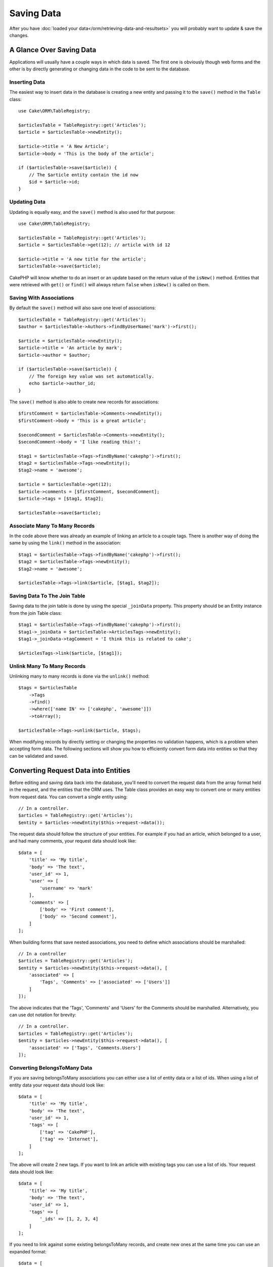 Saving Data
###########

.. php:namespace:: Cake\ORM

.. php:class:: Table

After you have :doc:`loaded your data</orm/retrieving-data-and-resultsets>` you
will probably want to update & save the changes.


A Glance Over Saving Data
=========================

Applications will usually have a couple ways in which data is saved. The first
one is obviously though web forms and the other is by directly generating or
changing data in the code to be sent to the database.

Inserting Data
--------------

The easiest way to insert data in the database is creating a new entity and
passing it to the ``save()`` method in the ``Table`` class::

    use Cake\ORM\TableRegistry;

    $articlesTable = TableRegistry::get('Articles');
    $article = $articlesTable->newEntity();

    $article->title = 'A New Article';
    $article->body = 'This is the body of the article';

    if ($articlesTable->save($article)) {
        // The $article entity contain the id now
        $id = $article->id;
    }

Updating Data
-------------

Updating is equally easy, and the ``save()`` method is also used for that
purpose::

    use Cake\ORM\TableRegistry;

    $articlesTable = TableRegistry::get('Articles');
    $article = $articlesTable->get(12); // article with id 12

    $article->title = 'A new title for the article';
    $articlesTable->save($article);

CakePHP will know whether to do an insert or an update based on the return value
of the ``isNew()`` method. Entities that were retrieved with ``get()`` or
``find()`` will always return ``false`` when ``isNew()`` is called on them.

Saving With Associations
------------------------

By default the ``save()`` method will also save one level of associations::

    $articlesTable = TableRegistry::get('Articles');
    $author = $articlesTable->Authors->findByUserName('mark')->first();

    $article = $articlesTable->newEntity();
    $article->title = 'An article by mark';
    $article->author = $author;

    if ($articlesTable->save($article)) {
        // The foreign key value was set automatically.
        echo $article->author_id;
    }

The ``save()`` method is also able to create new records for associations::

    $firstComment = $articlesTable->Comments->newEntity();
    $firstComment->body = 'This is a great article';

    $secondComment = $articlesTable->Comments->newEntity();
    $secondComment->body = 'I like reading this!';

    $tag1 = $articlesTable->Tags->findByName('cakephp')->first();
    $tag2 = $articlesTable->Tags->newEntity();
    $tag2->name = 'awesome';

    $article = $articlesTable->get(12);
    $article->comments = [$firstComment, $secondComment];
    $article->tags = [$tag1, $tag2];

    $articlesTable->save($article);

Associate Many To Many Records
------------------------------

In the code above there was already an example of linking an article to
a couple tags. There is another way of doing the same by using the ``link()``
method in the association::

    $tag1 = $articlesTable->Tags->findByName('cakephp')->first();
    $tag2 = $articlesTable->Tags->newEntity();
    $tag2->name = 'awesome';

    $articlesTable->Tags->link($article, [$tag1, $tag2]);

Saving Data To The Join Table
-----------------------------

Saving data to the join table is done by using the special ``_joinData``
property. This property should be an Entity instance from the join Table class::

    $tag1 = $articlesTable->Tags->findByName('cakephp')->first();
    $tag1->_joinData = $articlesTable->ArticlesTags->newEntity();
    $tag1->_joinData->tagComment = 'I think this is related to cake';

    $ArticlesTags->link($article, [$tag1]);

Unlink Many To Many Records
---------------------------

Unlinking many to many records is done via the ``unlink()`` method::

    $tags = $articlesTable
        ->Tags
        ->find()
        ->where(['name IN' => ['cakephp', 'awesome']])
        ->toArray();

    $articlesTable->Tags->unlink($article, $tags);

When modifying records by directly setting or changing the properties no
validation happens, which is a problem when accepting form data. The following
sections will show you how to efficiently convert form data into entities so
that they can be validated and saved.

.. _converting-request-data:

Converting Request Data into Entities
=====================================

Before editing and saving data back into the database, you'll need to convert
the request data from the array format held in the request, and the entities
that the ORM uses. The Table class provides an easy way to convert one or many
entities from request data. You can convert a single entity using::

    // In a controller.
    $articles = TableRegistry::get('Articles');
    $entity = $articles->newEntity($this->request->data());

The request data should follow the structure of your entities. For example if
you had an article, which belonged to a user, and had many comments, your
request data should look like::

    $data = [
        'title' => 'My title',
        'body' => 'The text',
        'user_id' => 1,
        'user' => [
            'username' => 'mark'
        ],
        'comments' => [
            ['body' => 'First comment'],
            ['body' => 'Second comment'],
        ]
    ];

When building forms that save nested associations, you need to define which
associations should be marshalled::

    // In a controller
    $articles = TableRegistry::get('Articles');
    $entity = $articles->newEntity($this->request->data(), [
        'associated' => [
            'Tags', 'Comments' => ['associated' => ['Users']]
        ]
    ]);

The above indicates that the 'Tags', 'Comments' and 'Users' for the Comments
should be marshalled. Alternatively, you can use dot notation for brevity::

    // In a controller.
    $articles = TableRegistry::get('Articles');
    $entity = $articles->newEntity($this->request->data(), [
        'associated' => ['Tags', 'Comments.Users']
    ]);

Converting BelongsToMany Data
-----------------------------

If you are saving belongsToMany associations you can either use a list of
entity data or a list of ids. When using a list of entity data your request data
should look like::

    $data = [
        'title' => 'My title',
        'body' => 'The text',
        'user_id' => 1,
        'tags' => [
            ['tag' => 'CakePHP'],
            ['tag' => 'Internet'],
        ]
    ];

The above will create 2 new tags. If you want to link an article with existing
tags you can use a list of ids. Your request data should look like::

    $data = [
        'title' => 'My title',
        'body' => 'The text',
        'user_id' => 1,
        'tags' => [
            '_ids' => [1, 2, 3, 4]
        ]
    ];

If you need to link against some existing belongsToMany records, and create new
ones at the same time you can use an expanded format::

    $data = [
        'title' => 'My title',
        'body' => 'The text',
        'user_id' => 1,
        'tags' => [
            ['name' => 'A new tag'],
            ['name' => 'Another new tag'],
            ['id' => 5],
            ['id' => 21]
        ]
    ];

When the above data is converted into entities, you will have 4 tags. The first
two will be new objects, and the second two will be references to existing
records.

Converting HasMany Data
-----------------------

If you are saving hasMany associations and want to link existing records to
a new parent record you can use the ``_ids`` format::

    $data = [
        'title' => 'My new article',
        'body' => 'The text',
        'user_id' => 1,
        'comments' => [
            '_ids' => [1, 2, 3, 4]
        ]
    ];

Converting Multiple Records
---------------------------

When creating forms that create/update multiple records at once you can use
``newEntities()``::

    // In a controller.
    $articles = TableRegistry::get('Articles');
    $entities = $articles->newEntities($this->request->data());

In this situation, the request data for multiple articles should look like::

    $data = [
        [
            'title' => 'First post',
            'published' => 1
        ],
        [
            'title' => 'Second post',
            'published' => 1
        ],
    ];

.. _changing-accessible-fields:

Changing Accessible Fields
--------------------------

It's also possible to allow ``newEntity()`` to write into non accessible fields.
For example, ``id`` is usually absent from the ``_accessible`` property.
In such case, you can use the ``accessibleFields`` option. It could be useful to keep
ids of associated entities::

    // In a controller
    $articles = TableRegistry::get('Articles');
    $entity = $articles->newEntity($this->request->data(), [
        'associated' => [
            'Tags', 'Comments' => [
                'associated' => [
                    'Users' => [
                        'accessibleFields' => ['id' => true]
                    ]
                ]
            ]
        ]
    ]);

The above will keep the association unchanged between Comments and Users for the
concerned entity.

Once you've converted request data into entities you can ``save()`` or
``delete()`` them::

    // In a controller.
    foreach ($entities as $entity) {
        // Save entity
        $articles->save($entity);

        // Delete entity
        $articles->delete($entity);
    }

The above will run a separate transaction for each entity saved. If you'd like
to process all the entities as a single transaction you can use
``transactional()``::

    // In a controller.
    $articles->connection()->transactional(function () use ($articles, $entities) {
        foreach ($entities as $entity) {
            $articles->save($entity, ['atomic' => false]);
        }
    });

.. note::

    If you are using newEntity() and the resulting entities are missing some or
    all of the data they were passed, double check that the columns you want to
    set are listed in the ``$_accessible`` property of your entity.

Merging Request Data Into Entities
----------------------------------

In order to update entities you may choose to apply request data directly to an
existing entity. This has the advantage that only the fields that actually
changed will be saved, as opposed to sending all fields to the database to be
persisted. You can merge an array of raw data into an existing entity using the
``patchEntity()`` method::

    // In a controller.
    $articles = TableRegistry::get('Articles');
    $article = $articles->get(1);
    $articles->patchEntity($article, $this->request->data());
    $articles->save($article);

As explained in the previous section, the request data should follow the
structure of your entity. The ``patchEntity()`` method is equally capable of
merging associations, by default only the first level of associations are
merged, but if you wish to control the list of associations to be merged or
merge deeper to deeper levels, you can use the third parameter of the method::

    // In a controller.
    $article = $articles->get(1);
    $articles->patchEntity($article, $this->request->data(), [
        'associated' => ['Tags', 'Comments.Users']
    ]);
    $articles->save($article);

Associations are merged by matching the primary key field in the source entities
to the corresponding fields in the data array. For belongsTo and hasOne
associations, new entities will be constructed if no previous entity is found
for the target property.

For example give some request data like the following::

    $data = [
        'title' => 'My title',
        'user' => [
            'username' => 'mark'
        ]
    ];

Trying to patch an entity without an entity in the user property will create
a new user entity::

    // In a controller.
    $entity = $articles->patchEntity(new Article, $data);
    echo $entity->user->username; // Echoes 'mark'

The same can be said about hasMany and belongsToMany associations, but an
important note should be made.

.. note::

    For belongsToMany associations, ensure the relevant entity has
    a property accessible for the associated entity.


If a Product belongsToMany Tag::

    // in the Product Entity
    protected $_accessible = [
        // .. other properties
       'tags' => true,
    ];


.. note::

    For hasMany and belongsToMany associations, if there were any entities that
    could not be matched by primary key to any record in the data array, then
    those records will be discarded from the resulting entity.

    Remember that using either ``patchEntity()`` or ``patchEntities()`` does not
    persist the data, it just edits (or creates) the given entities. In order to
    save the entity you will have to call the ``save()`` method.

For example, consider the following case::

    $data = [
        'title' => 'My title',
        'body' => 'The text',
        'comments' => [
            ['body' => 'First comment', 'id' => 1],
            ['body' => 'Second comment', 'id' => 2],
        ]
    ];
    $entity = $articles->newEntity($data);

    $newData = [
        'comments' => [
            ['body' => 'Changed comment', 'id' => 1],
            ['body' => 'A new comment'],
        ]
    ];
    $articles->patchEntity($entity, $newData);
    $articles->save($article);

At the end, if the entity is converted back to an array you will obtain the
following result::

    [
        'title' => 'My title',
        'body' => 'The text',
        'comments' => [
            ['body' => 'Changed comment', 'id' => 1],
            ['body' => 'A new comment'],
        ]
    ];

As you can see, the comment with id 2 is no longer there, as it could not be
matched to anything in the ``$newData`` array. This is done this way to better
capture the intention of a request data post. The sent data is reflecting the
new state that the entity should have.

Some additional advantages of this approach is that it reduces the number of
operations to be executed when persisting the entity again.

Please note that this does not mean that the comment with id 2 was removed from
the database, if you wish to remove the comments for that article that are not
present in the entity, you can collect the primary keys and execute a batch
delete for those not in the list::

    // In a controller.
    $comments = TableRegistry::get('Comments');
    $present = (new Collection($entity->comments))->extract('id')->toArray();
    $comments->deleteAll([
        'article_id' => $article->id,
        'id NOT IN' => $present
    ]);

As you can see, this also helps creating solutions where an association needs to
be implemented like a single set.

You can also patch multiple entities at once. The consideration made for
patching hasMany and belongsToMany associations apply for patching multiple
entities: Matches are done by the primary key field value and missing matches in
the original entities array will be removed and not present in the result::

    // In a controller.
    $articles = TableRegistry::get('Articles');
    $list = $articles->find('popular')->toArray();
    $patched = $articles->patchEntities($list, $this->request->data());
    foreach ($patched as $entity) {
        $articles->save($entity);
    }

Similarly to using ``patchEntity()``, you can use the third argument for
controlling the associations that will be merged in each of the entities in the
array::

    // In a controller.
    $patched = $articles->patchEntities(
        $list,
        $this->request->data(),
        ['associated' => ['Tags', 'Comments.Users']]
    );

.. _before-marshal:

Modifying Request Data Before Building Entities
-----------------------------------------------

If you need to modify request data before it is converted into entities, you can
use the ``Model.beforeMarshal`` event. This event lets you manipulate the
request data just before entities are created::

    // In a table or behavior class
    public function beforeMarshal(Event $event, ArrayObject $data, ArrayObject $options)
    {
        $data['username'] .= 'user';
    }

The ``$data`` parameter is an ``ArrayObject`` instance, so you don't have to
return it to change the data used to create entities.

Validating Data Before Building Entities
----------------------------------------

The :doc:`/orm/validation` chapter has more information on how to use the
validation features of CakePHP to ensure your data stays correct and consistent.

Avoiding Property Mass Assignment Attacks
-----------------------------------------

When creating or merging entities from request data you need to be careful of
what you allow your users to change or add in the entities. For example, by
sending an array in the request containing the ``user_id`` an attacker could
change the owner of an article, causing undesirable effects::

    // Contains ['user_id' => 100, 'title' => 'Hacked!'];
    $data = $this->request->data;
    $entity = $this->patchEntity($entity, $data);
    $this->save($entity);

There are two ways of protecting you against this problem. The first one is by
setting the default columns that can be safely set from a request using the
:ref:`entities-mass-assignment` feature in the entities.

The second way is by using the ``fieldList`` option when creating or merging
data into an entity::

    // Contains ['user_id' => 100, 'title' => 'Hacked!'];
    $data = $this->request->data;

    // Only allow title to be changed
    $entity = $this->patchEntity($entity, $data, [
        'fieldList' => ['title']
    ]);
    $this->save($entity);

You can also control which properties can be assigned for associations::

    // Only allow changing the title and tags
    // and the tag name is the only column that can be set
    $entity = $this->patchEntity($entity, $data, [
        'fieldList' => ['title', 'tags'],
        'associated' => ['Tags' => ['fieldList' => ['name']]]
    ]);
    $this->save($entity);

Using this feature is handy when you have many different functions your users
can access and you want to let your users edit different data based on their
privileges.

The ``fieldList`` options is also accepted by the ``newEntity()``,
``newEntities()`` and ``patchEntities()`` methods.

.. _saving-entities:

Saving Entities
===============

.. php:method:: save(Entity $entity, array $options = [])

When saving request data to your database you need to first hydrate a new entity
using ``newEntity()`` for passing into ``save()``. For example::

  // In a controller
  $articles = TableRegistry::get('Articles');
  $article = $articles->newEntity($this->request->data);
  if ($articles->save($article)) {
      // ...
  }

The ORM uses the ``isNew()`` method on an entity to determine whether or not an
insert or update should be performed. If the ``isNew()`` method returns ``true``
and the entity has a primary key value, an 'exists' query will be issued. The
'exists' query can be suppressed by passing ``'checkExisting' => false`` in the
``$options`` argument::

    $articles->save($article, ['checkExisting' => false]);

Once you've loaded some entities you'll probably want to modify them and update
your database. This is a pretty simple exercise in CakePHP::

    $articles = TableRegistry::get('Articles');
    $article = $articles->find('all')->where(['id' => 2])->first();

    $article->title = 'My new title';
    $articles->save($article);

When saving, CakePHP will :ref:`apply your rules <application-rules>`, and wrap
the save operation in a database transaction. It will also only update
properties that have changed. The above ``save()`` call would generate SQL
like::

    UPDATE articles SET title = 'My new title' WHERE id = 2;

If you had a new entity, the following SQL would be generated::

    INSERT INTO articles (title) VALUES ('My new title');

When an entity is saved a few things happen:

1. Rule checking will be started if not disabled.
2. Rule checking will trigger the ``Model.beforeRules`` event. If this event is
   stopped, the save operation will fail and return ``false``.
3. Rules will be checked. If the entity is being created, the ``create`` rules
   will be used. If the entity is being updated, the ``update`` rules will be
   used.
4. The ``Model.afterRules`` event will be triggered.
5. The ``Model.beforeSave`` event is dispatched. If it is stopped, the save will
   be aborted, and save() will return ``false``.
6. Parent associations are saved. For example, any listed belongsTo
   associations will be saved.
7. The modified fields on the entity will be saved.
8. Child associations are saved. For example, any listed hasMany, hasOne, or
   belongsToMany associations will be saved.
9. The ``Model.afterSave`` event will be dispatched.

See the :ref:`application-rules` section for more information on creating and
using rules.

.. warning::

    If no changes are made to the entity when it is saved, the callbacks will
    not fire because no save is performed.

The ``save()`` method will return the modified entity on success, and ``false``
on failure. You can disable rules and/or transactions using the
``$options`` argument for save::

    // In a controller or table method.
    $articles->save($article, ['checkRules' => false, 'atomic' => false]);

Saving Associations
-------------------

When you are saving an entity, you can also elect to save some or all of the
associated entities. By default all first level entities will be saved. For
example saving an Article, will also automatically update any dirty entities
that are directly related to articles table.

You can fine tune which associations are saved by using the ``associated``
option::

    // In a controller.

    // Only save the comments association
    $articles->save($entity, ['associated' => ['Comments']]);

You can define save distant or deeply nested associations by using dot notation::

    // Save the company, the employees and related addresses for each of them.
    $companies->save($entity, ['associated' => ['Employees.Addresses']]);

Moreover, you can combine the dot notation for associations with the options
array::

    $companies->save($entity, [
      'associated' => [
        'Employees',
        'Employees.Addresses'
      ]
    ]);

Your entities should be structured in the same way as they are when
loaded from the database. See the form helper documentation for :ref:`how to
build inputs for associations <associated-form-inputs>`.

If you are building or modifying association data after building your entities
you will have to mark the association property as modified with ``dirty()``::

    $company->author->name = 'Master Chef';
    $company->dirty('author', true);

Saving BelongsTo Associations
-----------------------------

When saving belongsTo associations, the ORM expects a single nested entity at
the singular, underscored version of the association name. For
example::

    // In a controller.
    $data = [
        'title' => 'First Post',
        'user' => [
            'id' => 1,
            'username' => 'mark'
        ]
    ];
    $articles = TableRegistry::get('Articles');
    $article = $articles->newEntity($data, [
        'associated' => ['Users']
    ]);

    $articles->save($article);

Saving HasOne Associations
--------------------------

When saving hasOne associations, the ORM expects a single nested entity at the
singular, underscored version of the association name. For example::

    // In a controller.
    $data = [
        'id' => 1,
        'username' => 'cakephp',
        'profile' => [
            'twitter' => '@cakephp'
        ]
    ];
    $users = TableRegistry::get('Users');
    $user = $users->newEntity($data, [
        'associated' => ['Profiles']
    ]);
    $users->save($user);

Saving HasMany Associations
---------------------------

When saving hasMany associations, the ORM expects an array of entities at the
plural, underscored version of the association name. For example::

    // In a controller.
    $data = [
        'title' => 'First Post',
        'comments' => [
            ['body' => 'Best post ever'],
            ['body' => 'I really like this.']
        ]
    ];
    $articles = TableRegistry::get('Articles');
    $article = $articles->newEntity($data, [
        'associated' => ['Comments']
    ]);
    $articles->save($article);

When saving hasMany associations, associated records will either be updated, or
inserted. The ORM will not remove or 'sync' a hasMany association. Whenever you
add new records into an existing association you should always mark the
association property as 'dirty'. This lets the ORM know that the association
property has to be persisted::

    $article->comments[] = $comment;
    $article->dirty('comments', true);

Without the call to ``dirty()`` the updated comments will not be saved.

Saving BelongsToMany Associations
---------------------------------

When saving belongsToMany associations, the ORM expects an array of entities at the
plural, underscored version of the association name. For example::

    // In a controller.

    $data = [
        'title' => 'First Post',
        'tags' => [
            ['tag' => 'CakePHP'],
            ['tag' => 'Framework']
        ]
    ];
    $articles = TableRegistry::get('Articles');
    $article = $articles->newEntity($data, [
        'associated' => ['Tags']
    ]);
    $articles->save($article);

When converting request data into entities, the ``newEntity()`` and
``newEntities()`` methods will handle both arrays of properties, as well as a list
of ids at the ``_ids`` key. Using the ``_ids`` key makes it easy to build a
select box or checkbox based form controls for belongs to many associations. See
the :ref:`converting-request-data` section for more information.

When saving belongsToMany associations, you have the choice between 2 saving
strategies:

append
    Only new links will be created between each side of this association. This
    strategy will not destroy existing links even though they may not be present
    in the array of entities to be saved.
replace
    When saving, existing links will be removed and new links will be created in
    the joint table. If there are existing link in the database to some of the
    entities intended to be saved, those links will be updated, not deleted and
    then re-saved.

By default the ``replace`` strategy is used. Whenever you add new records into
an existing association you should always mark the association property as
'dirty'. This lets the ORM know that the association property has to be
persisted::

    $article->tags[] = $tag;
    $article->dirty('tags', true);

Without the call to ``dirty()`` the updated tags will not be saved.

Often you'll find yourself wanting to make an association between two existing
entities, eg. a user coauthoring an article. This is done by using the method
``link()``, like this::

    $article = $this->Articles->get($articleId);
    $user = $this->Users->get($userId);

    $this->Articles->Users->link($article, [$user]);

When saving belongsToMany Associations, it can be relevant to save some
additional data to the Joint Table.  In the previous example of tags, it could
be the ``vote_type`` of person who voted on that article.  The ``vote_type`` can
be either ``upvote`` or ``downvote`` and is represented by a string.  The
relation is between Users and Articles.

Saving that association, and the ``vote_type`` is done by first adding some data
to ``_joinData`` and then saving the association with ``link()``, example::

    $article = $this->Articles->get($articleId);
    $user = $this->Users->get($userId);

    $user->_joinData = new Entity(['vote_type' => $voteType, ['markNew' => true]]);
    $this->Articles->Users->link($article, [$user]);

Saving Additional Data to the Joint Table
-----------------------------------------

In some situations the table joining your BelongsToMany association, will have
additional columns on it. CakePHP makes it simple to save properties into these
columns. Each entity in a belongsToMany association has a ``_joinData`` property
that contains the additional columns on the joint table. This data can be either
an array or an Entity instance. For example if Students BelongsToMany Courses,
we could have a joint table that looks like::

    id | student_id | course_id | days_attended | grade

When saving data you can populate the additional columns on the joint table by
setting data to the ``_joinData`` property::

    $student->courses[0]->_joinData->grade = 80.12;
    $student->courses[0]->_joinData->days_attended = 30;

    $studentsTable->save($student);

The ``_joinData`` property can be either an entity, or an array of data if you
are saving entities built from request data. When saving joint table data from
request data your POST data should look like::

    $data = [
        'first_name' => 'Sally',
        'last_name' => 'Parker',
        'courses' => [
            [
                'id' => 10,
                '_joinData' => [
                    'grade' => 80.12,
                    'days_attended' => 30
                ]
            ],
            // Other courses.
        ]
    ];
    $student = $this->Students->newEntity($data, [
        'associated' => ['Courses._joinData']
    ]);

See the :ref:`associated-form-inputs` documentation for how to build inputs with
``FormHelper`` correctly.

.. _saving-complex-types:

Saving Complex Types
--------------------

Tables are capable of storing data represented in basic types, like strings,
integers, floats, booleans, etc. But It can also be extended to accept more
complex types such as arrays or objects and serialize this data into simpler
types that can be saved in the database.

This functionality is achieved by using the custom types system. See the
:ref:`adding-custom-database-types` section to find out how to build custom
column Types::

    // In config/bootstrap.php
    use Cake\Database\Type;
    Type::map('json', 'App\Database\Type\JsonType');

    // In src/Model/Table/UsersTable.php
    use Cake\Database\Schema\Table as Schema;

    class UsersTable extends Table
    {

        protected function _initializeSchema(Schema $schema)
        {
            $schema->columnType('preferences', 'json');
            return $schema;
        }

    }

The code above maps the ``preferences`` column to the ``json`` custom type.
This means that when retrieving data for that column, it will be
unserialized from a JSON string in the database and put into an entity as an
array.

Likewise, when saved, the array will be transformed back into its JSON
representation::

    $user = new User([
        'preferences' => [
            'sports' => ['football', 'baseball'],
            'books' => ['Mastering PHP', 'Hamlet']
        ]
    ]);
    $usersTable->save($user);

When using complex types it is important to validate that the data you are
receiving from the end user is the correct type. Failing to correctly handle
complex data could result in malicious users being able to store data they
would not normally be able to.


Bulk Updates
============

.. php:method:: updateAll($fields, $conditions)

There may be times when updating rows individually is not efficient or
necessary. In these cases it is more efficient to use a bulk-update to modify
many rows at once::

    // Publish all the unpublished articles.
    function publishAllUnpublished()
    {
        $this->updateAll(['published' => true], ['published' => false]);
    }

If you need to do bulk updates and use SQL expressions, you will need to use an
expression object as ``updateAll()`` uses prepared statements under the hood::

    function incrementCounters()
    {
        $expression = new QueryExpression('view_count = view_count + 1');
        $this->updateAll([$expression], ['published' => true]);
    }

A bulk-update will be considered successful if 1 or more rows are updated.

.. warning::

    updateAll will *not* trigger beforeSave/afterSave events. If you need those
    first load a collection of records and update them.
